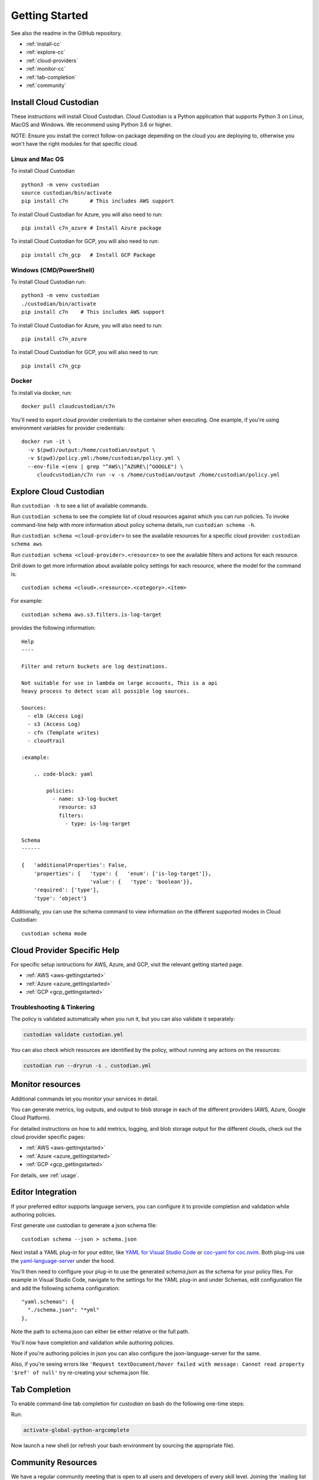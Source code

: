 .. _quickstart:

Getting Started
===============

See also the readme in the GitHub repository.

* :ref:`install-cc`
* :ref:`explore-cc`
* :ref:`cloud-providers`
* :ref:`monitor-cc`
* :ref:`tab-completion`
* :ref:`community`

.. _install-cc:

Install Cloud Custodian
-----------------------

These instructions will install Cloud Custodian. Cloud Custodian is a Python
application that supports Python 3 on Linux, MacOS and Windows. We recommend
using Python 3.6 or higher.

NOTE: Ensure you install the correct follow-on package depending on the cloud
you are deploying to, otherwise you won't have the right modules for that
specific cloud.

Linux and Mac OS
+++++++++++++++++++++++++++

To install Cloud Custodian ::

  python3 -m venv custodian
  source custodian/bin/activate
  pip install c7n       # This includes AWS support

To install Cloud Custodian for Azure, you will also need to run::

  pip install c7n_azure # Install Azure package

To install Cloud Custodian for GCP, you will also need to run::

  pip install c7n_gcp   # Install GCP Package

Windows (CMD/PowerShell)
+++++++++++++++++++++++++++

To install Cloud Custodian run::

  python3 -m venv custodian
  ./custodian/bin/activate
  pip install c7n    # This includes AWS support

To install Cloud Custodian for Azure, you will also need to run::

  pip install c7n_azure

To install Cloud Custodian for GCP, you will also need to run::

  pip install c7n_gcp

Docker
++++++

To install via docker, run::

  docker pull cloudcustodian/c7n

You'll need to export cloud provider credentials to the container
when executing. One example, if you're using environment variables for provider
credentials::

  docker run -it \
    -v $(pwd)/output:/home/custodian/output \
    -v $(pwd)/policy.yml:/home/custodian/policy.yml \
    --env-file <(env | grep "^AWS\|^AZURE\|^GOOGLE") \
       cloudcustodian/c7n run -v -s /home/custodian/output /home/custodian/policy.yml


.. _explore-cc:

Explore Cloud Custodian
-----------------------

Run ``custodian -h`` to see a list of available commands.

Run ``custodian schema`` to see the complete list of cloud resources against
which you can run policies. To invoke command-line help with more information
about policy schema details, run ``custodian schema -h``.

Run ``custodian schema <cloud-provider>`` to see the available resources for a
specific cloud provider: ``custodian schema aws``

Run ``custodian schema <cloud-provider>.<resource>`` to see the available
filters and actions for each resource.

Drill down to get more information about available policy settings for each
resource, where the model for the command is::

  custodian schema <cloud>.<resource>.<category>.<item>

For example::

  custodian schema aws.s3.filters.is-log-target

provides the following information::

  Help
  ----

  Filter and return buckets are log destinations.

  Not suitable for use in lambda on large accounts, This is a api
  heavy process to detect scan all possible log sources.

  Sources:
    - elb (Access Log)
    - s3 (Access Log)
    - cfn (Template writes)
    - cloudtrail

  :example:

      .. code-block: yaml

          policies:
            - name: s3-log-bucket
              resource: s3
              filters:
                - type: is-log-target

  Schema
  ------

  {   'additionalProperties': False,
      'properties': {   'type': {   'enum': ['is-log-target']},
                        'value': {   'type': 'boolean'}},
      'required': ['type'],
      'type': 'object'}


Additionally, you can use the schema command to view information on the different
supported modes in Cloud Custodian::

  custodian schema mode

.. _cloud-providers:

Cloud Provider Specific Help
----------------------------

For specific setup isntructions for AWS, Azure, and GCP, visit the relevant getting started
page.

- :ref:`AWS <aws-gettingstarted>`
- :ref:`Azure <azure_gettingstarted>`
- :ref:`GCP <gcp_gettingstarted>`

Troubleshooting & Tinkering
+++++++++++++++++++++++++++

The policy is validated automatically when you run it, but you can also
validate it separately:

.. code-block:: bash

  custodian validate custodian.yml

You can also check which resources are identified by the policy, without
running any actions on the resources:

.. code-block:: bash

  custodian run --dryrun -s . custodian.yml

.. _monitor-cc:

Monitor resources
-----------------

Additional commands let you monitor your services in detail.

You can generate metrics, log outputs, and output to blob storage in each of the different
providers (AWS, Azure, Google Cloud Platform).

For detailed instructions on how to add metrics, logging, and blob storage output for the
different clouds, check out the cloud provider specific pages:

- :ref:`AWS <aws-gettingstarted>`
- :ref:`Azure <azure_gettingstarted>`
- :ref:`GCP <gcp_gettingstarted>`

For details, see :ref:`usage`.


.. _editor-integration:

Editor Integration
------------------

If your preferred editor supports language servers, you can configure
it to provide completion and validation while authoring policies.

First generate use custodian to generate a json schema file::

  custodian schema --json > schema.json

Next install a YAML plug-in for your editor, like `YAML for Visual Studio Code
<https://marketplace.visualstudio.com/items?itemName=redhat.vscode-yaml>`_ or
`coc-yaml for coc.nvim <https://github.com/neoclide/coc-yaml>`_. Both plug-ins
use the `yaml-language-server
<https://github.com/redhat-developer/yaml-language-server>`_ under the hood.

You'll then need to configure your plug-in to use the generated `schema.json`
as the schema for your policy files. For example in Visual Studio Code,
navigate to the settings for the YAML plug-in and under Schemas, edit
configuration file and add the following schema configuration::

      "yaml.schemas": {
        "./schema.json": "*yml"
      },

Note the path to schema.json can either be either relative or the full path.

You'll now have completion and validation while authoring policies.

.. image:: c7n-editor.png

Note if you're authoring policies in json you can also configure the
json-language-server for the same.

Also, if you're seeing errors like ``'Request textDocument/hover failed with
message: Cannot read property '$ref' of null'`` try re-creating your
schema.json file.

.. _tab-completion:

Tab Completion
--------------

To enable command-line tab completion for `custodian` on bash do the following
one-time steps:

Run:

.. code-block:: bash

    activate-global-python-argcomplete

Now launch a new shell (or refresh your bash environment by sourcing the appropriate
file).

.. _community

Community Resources
-------------------

We have a regular community meeting that is open to all users and developers of
every skill level. Joining the `mailing list
https://groups.google.com/forum/#!forum/cloud-custodian`_ will automatically send
you a meeting invite. See the notes below for more technical information on
joining the meeting. 

 * `Community Meeting Videos <https://www.youtube.com/watch?v=qy250y0UT-4&list=PLJ2Un8H_N5uBeAAWK95SnWvm_AuNJ8q2x>`_
 * `Community Meeting Notes Archive <https://github.com/cloud-custodian/community/discussions>`_


Troubleshooting
+++++++++++++++

If you get an error about "complete -D" not being supported, you need to update bash.
See the "Base Version Compatability" note `in the argcomplete docs
<https://argcomplete.readthedocs.io/en/latest/#global-completion>`_:

If you have other errors, or for tcsh support, see `the argcomplete docs
<https://argcomplete.readthedocs.io/en/latest/#activating-global-completion>`_.

If you are invoking `custodian` via the `python` executable tab completion will not work.
You must invoke `custodian` directly.



